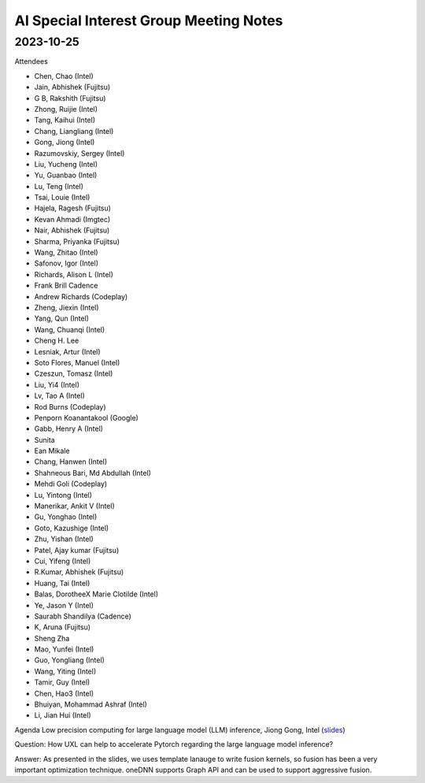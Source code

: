 =========================================
AI Special Interest Group Meeting Notes
=========================================

2023-10-25
==========
Attendees

* Chen, Chao	    (Intel) 
* Jain, Abhishek	(Fujitsu)
* G B, Rakshith	(Fujitsu)
* Zhong, Ruijie	(Intel)
* Tang, Kaihui	(Intel)
* Chang, Liangliang	 (Intel)
* Gong, Jiong	     (Intel)
* Razumovskiy, Sergey (Intel)
* Liu, Yucheng	    (Intel)
* Yu, Guanbao	    (Intel)
* Lu, Teng	        (Intel)
* Tsai, Louie	    (Intel)
* Hajela, Ragesh	    (Fujitsu)
* Kevan Ahmadi	    (Imgtec)
* Nair, Abhishek	    (Fujitsu)
* Sharma, Priyanka	(Fujitsu)
* Wang, Zhitao	    (Intel)
* Safonov, Igor	    (Intel)
* Richards, Alison L	(Intel)
* Frank Brill	Cadence
* Andrew Richards	    (Codeplay)
* Zheng, Jiexin	    (Intel)
* Yang, Qun	        (Intel)
* Wang, Chuanqi	    (Intel)
* Cheng H. Lee	
* Lesniak, Artur	    (Intel)
* Soto Flores, Manuel	(Intel)
* Czeszun, Tomasz  	(Intel)
* Liu, Yi4	        (Intel)
* Lv, Tao A	        (Intel)
* Rod Burns	        (Codeplay)
* Penporn Koanantakool (Google)	
* Gabb, Henry A	     (Intel)
* Sunita	
* Ean Mikale	
* Chang, Hanwen	     (Intel)
* Shahneous Bari, Md Abdullah	(Intel)
* Mehdi Goli	        (Codeplay)
* Lu, Yintong	        (Intel)
* Manerikar, Ankit V	(Intel)
* Gu, Yonghao	        (Intel)
* Goto, Kazushige	    (Intel)
* Zhu, Yishan	        (Intel)
* Patel, Ajay kumar	(Fujitsu)
* Cui, Yifeng	        (Intel)
* R.Kumar, Abhishek	(Fujitsu)
* Huang, Tai	        (Intel)
* Balas, DorotheeX Marie Clotilde	(Intel)
* Ye, Jason Y	        (Intel)
* Saurabh Shandilya	(Cadence)
* K, Aruna	        (Fujitsu)
* Sheng Zha           
* Mao, Yunfei	        (Intel)
* Guo, Yongliang	    (Intel)
* Wang, Yiting	    (Intel)
* Tamir, Guy	        (Intel)
* Chen, Hao3	        (Intel)
* Bhuiyan, Mohammad Ashraf	(Intel)
* Li, Jian Hui	   (Intel)


Agenda 
Low precision computing for large language model (LLM) inference, Jiong Gong, Intel  (`slides <presentations/20231025- UXL - Low-precision Optimization for LLM_JiongGong.pdf>`__)

Question: How UXL can help to accelerate Pytorch regarding the large language model inference?  

Answer: As presented in the slides, we uses template lanauge to write fusion kernels, so fusion has been a very important optimization technique. oneDNN supports Graph API and can be used to support aggressive fusion.  

